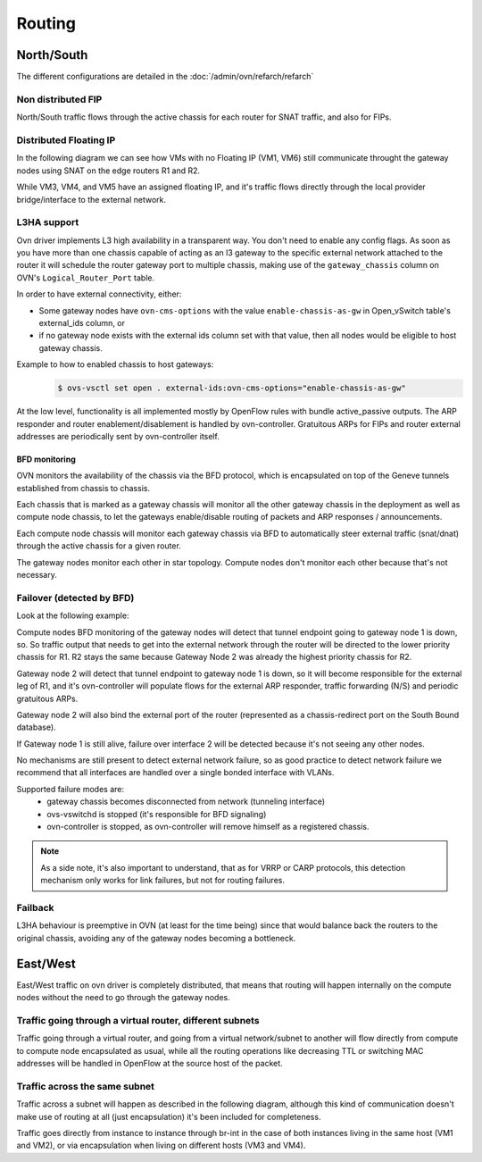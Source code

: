 .. _ovn_routing:

=======
Routing
=======

North/South
-----------

The different configurations are detailed in the :doc:`/admin/ovn/refarch/refarch`

Non distributed FIP
~~~~~~~~~~~~~~~~~~~

North/South traffic flows through the active chassis for each router for SNAT
traffic, and also for FIPs.

.. image:: figures/ovn-north-south.png
   :alt: L3 North South non-distributed FIP
   :align: center


Distributed Floating IP
~~~~~~~~~~~~~~~~~~~~~~~

In the following diagram we can see how VMs with no Floating IP (VM1, VM6)
still communicate throught the gateway nodes using SNAT on the edge routers
R1 and R2.

While VM3, VM4, and VM5 have an assigned floating IP, and it's traffic flows
directly through the local provider bridge/interface to the external network.

.. image:: figures/ovn-north-south-distributed-fip.png
   :alt: L3 North South distributed FIP
   :align: center


L3HA support
~~~~~~~~~~~~

Ovn driver implements L3 high availability in a transparent way. You
don't need to enable any config flags. As soon as you have more than
one chassis capable of acting as an l3 gateway to the specific external
network attached to the router it will schedule the router gateway port
to multiple chassis, making use of the ``gateway_chassis`` column on OVN's
``Logical_Router_Port`` table.

In order to have external connectivity, either:

* Some gateway nodes have ``ovn-cms-options`` with the value
  ``enable-chassis-as-gw`` in Open_vSwitch table's external_ids column, or

* if no gateway node exists with the external ids column set with that
  value, then all nodes would be eligible to host gateway chassis.

Example to how to enabled chassis to host gateways:
 .. code-block:: console

  $ ovs-vsctl set open . external-ids:ovn-cms-options="enable-chassis-as-gw"

At the low level, functionality is all implemented mostly by OpenFlow rules
with bundle active_passive outputs. The ARP responder and router
enablement/disablement is handled by ovn-controller. Gratuitous ARPs for FIPs
and router external addresses are periodically sent by ovn-controller itself.

BFD monitoring
^^^^^^^^^^^^^^

OVN monitors the availability of the chassis via the BFD protocol, which is
encapsulated on top of the Geneve tunnels established from chassis to chassis.

.. image:: figures/ovn-l3ha-bfd.png
   :alt: L3HA BFD monitoring
   :align: center


Each chassis that is marked as a gateway chassis will monitor all the other
gateway chassis in the deployment as well as compute node chassis, to let the
gateways enable/disable routing of packets and ARP responses / announcements.

Each compute node chassis will monitor each gateway chassis via BFD to
automatically steer external traffic (snat/dnat) through the active chassis
for a given router.

.. image:: figures/ovn-l3ha-bfd-3gw.png
   :alt: L3HA BFD monitoring (3 gateway nodes)
   :align: center

The gateway nodes monitor each other in star topology. Compute nodes don't
monitor each other because that's not necessary.


Failover (detected by BFD)
~~~~~~~~~~~~~~~~~~~~~~~~~~

Look at the following example:

.. image:: figures/ovn-l3ha-bfd-failover.png
   :alt: L3HA BFD monitoring failover
   :align: center

Compute nodes BFD monitoring of the gateway nodes will detect that
tunnel endpoint going to gateway node 1 is down, so. So traffic output that
needs to get into the external network through the router will be directed
to the lower priority chassis for R1. R2 stays the same because Gateway Node
2 was already the highest priority chassis for R2.

Gateway node 2 will detect that tunnel endpoint to gateway node 1 is down, so
it will become responsible for the external leg of R1, and it's ovn-controller
will populate flows for the external ARP responder, traffic forwarding (N/S)
and periodic gratuitous ARPs.

Gateway node 2 will also bind the external port of the router (represented
as a chassis-redirect port on the South Bound database).


If Gateway node 1 is still alive, failure over interface 2 will be detected
because it's not seeing any other nodes.

No mechanisms are still present to detect external network failure, so as good
practice to detect network failure we recommend that all interfaces are handled
over a single bonded interface with VLANs.

Supported failure modes are:
   - gateway chassis becomes disconnected from network (tunneling interface)
   - ovs-vswitchd is stopped (it's responsible for BFD signaling)
   - ovn-controller is stopped, as ovn-controller will remove himself as a
     registered chassis.

.. note::
   As a side note, it's also important to understand, that as for VRRP or CARP
   protocols, this detection mechanism only works for link failures, but not
   for routing failures.


Failback
~~~~~~~~

L3HA behaviour is preemptive in OVN (at least for the time being) since that
would balance back the routers to the original chassis, avoiding any of the
gateway nodes becoming a bottleneck.

.. image:: figures/ovn-l3ha-bfd.png
   :alt: L3HA BFD monitoring (Fail back)
   :align: center


East/West
---------

East/West traffic on ovn driver is completely distributed, that means
that routing will happen internally on the compute nodes without the need
to go through the gateway nodes.


Traffic going through a virtual router, different subnets
~~~~~~~~~~~~~~~~~~~~~~~~~~~~~~~~~~~~~~~~~~~~~~~~~~~~~~~~~

Traffic going through a virtual router, and going from a virtual network/subnet
to another will flow directly from compute to compute node encapsulated as
usual, while all the routing operations like decreasing TTL or switching MAC
addresses will be handled in OpenFlow at the source host of the packet.

.. image:: figures/ovn-east-west-3.png
   :alt: East/West traffic across subnets
   :align: center


Traffic across the same subnet
~~~~~~~~~~~~~~~~~~~~~~~~~~~~~~

Traffic across a subnet will happen as described in the following diagram,
although this kind of communication doesn't make use of routing at all (just
encapsulation) it's been included for completeness.

.. image:: figures/ovn-east-west-2.png
   :alt: East/West traffic same subnet
   :align: center

Traffic goes directly from instance to instance through br-int in the case
of both instances living in the same host (VM1 and VM2), or via
encapsulation when living on different hosts (VM3 and VM4).
